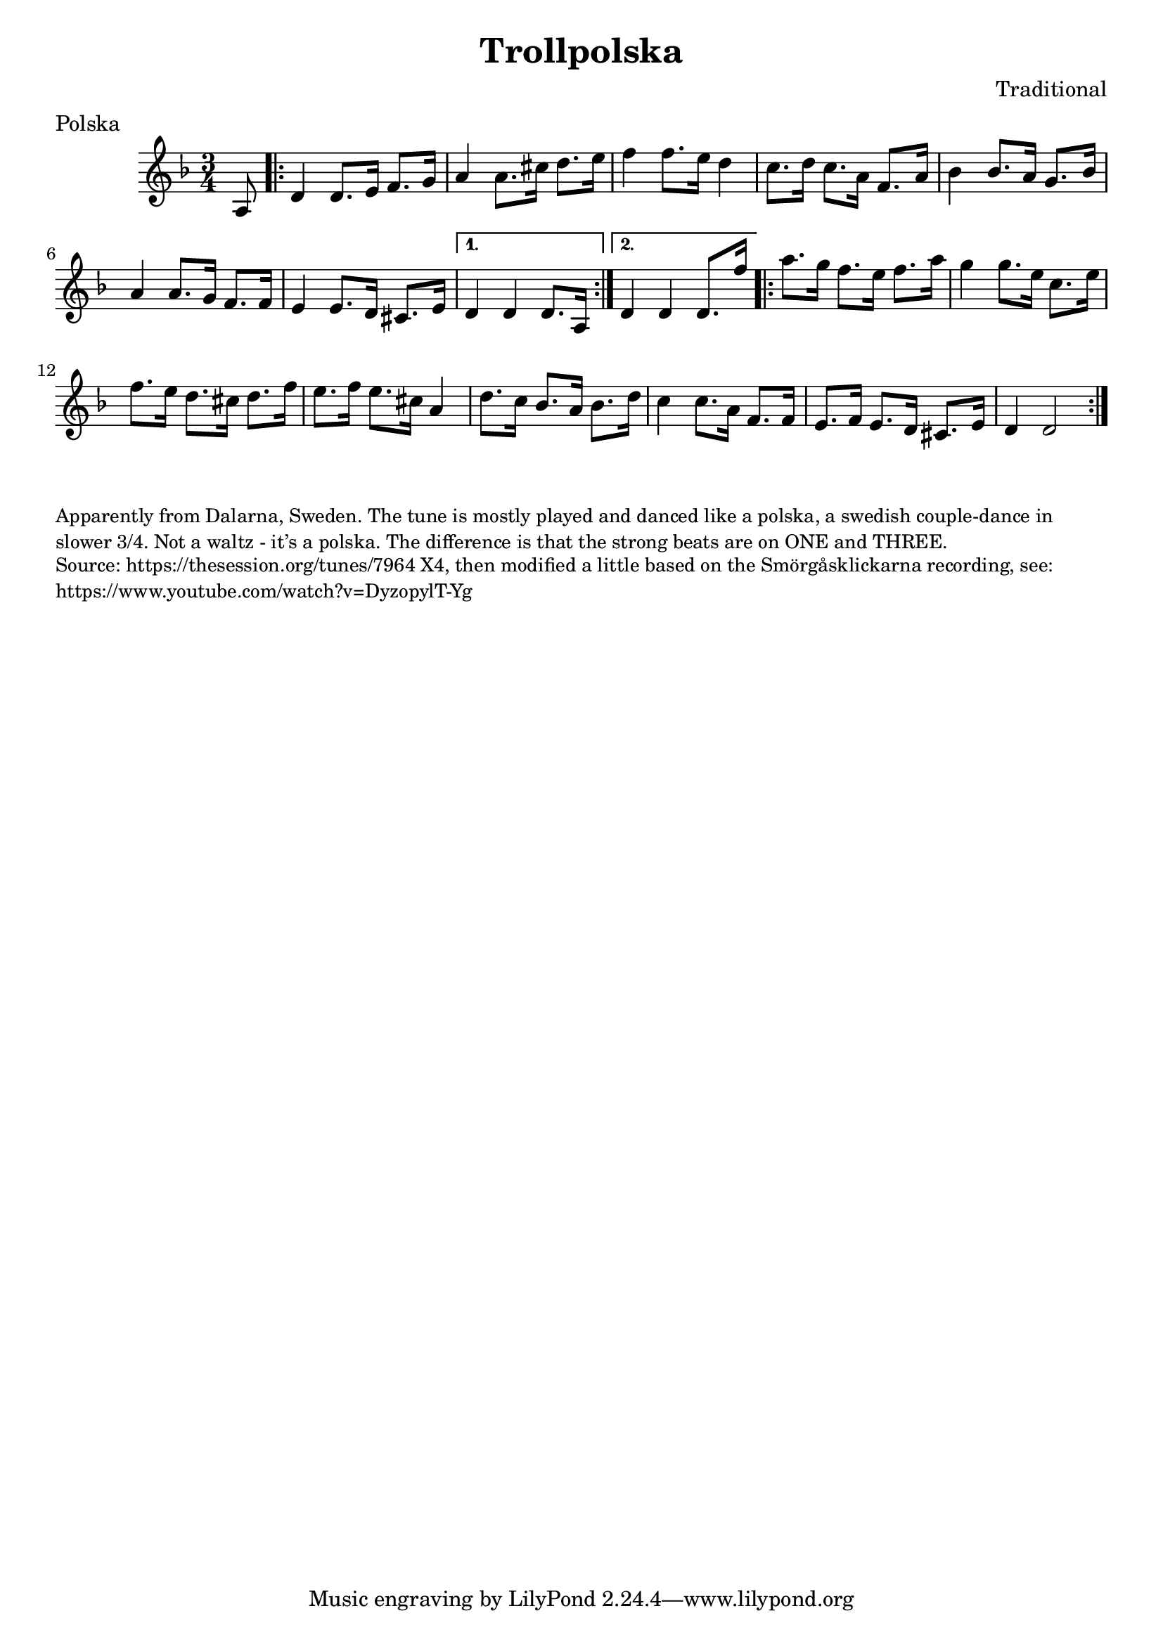\version "2.20.0"
\language "english"

\paper {
  print-all-headers = ##t
}

\score {
  \header {
    composer = "Traditional"
    meter = "Polska"
    origin = "Sweden"
    title = "Trollpolska"
  }

  \relative c' {
    \time 3/4
    \key d \minor

    \partial 8 a8  |
    \repeat volta 2 {
      d4    d8.    e16    f8.    g16  |
      a4    a8.    cs16    d8.    e16  |
      f4    f8.    e16    d4   |
      c8.    d16    c8.    a16  f8.    a16 |
      bf4    bf8.    a16    g8.  bf16  |
      a4     a8.    g16    f8.    f16  |
      e4     e8.    d16    cs8.    e16  |

    }
    \alternative {
      {
        d4   d4  d8. a16  |
      }
      {
        d4   d4  d8. f'16  |
      }
    }


    \repeat volta 2 {
      a8.    g16    f8.  e16    f8.    a16  |
      g4     g8.    e16    c8.  e16  |
      f8.    e16    d8.    cs16    d8.    f16  |
      e8.    f16    e8.    cs16    a4  |
      d8.  c16    bf8.    a16    bf8.    d16  |
      c4   c8.  a16    f8.    f16  |
      e8.    f16    e8.    d16    cs8.  e16  |
      d4    d2  |
    }
  }
}

\markup \smaller \wordwrap {
  Apparently from Dalarna, Sweden. The tune is mostly played and danced like a polska, a swedish couple-dance in slower 3/4. Not a waltz - it’s a polska. The difference is that the strong beats are on ONE and THREE.
}
\markup \smaller \wordwrap {
  Source: https://thesession.org/tunes/7964 X4, then modified a little based on the Smörgåsklickarna recording, see: https://www.youtube.com/watch?v=DyzopylT-Yg
}


